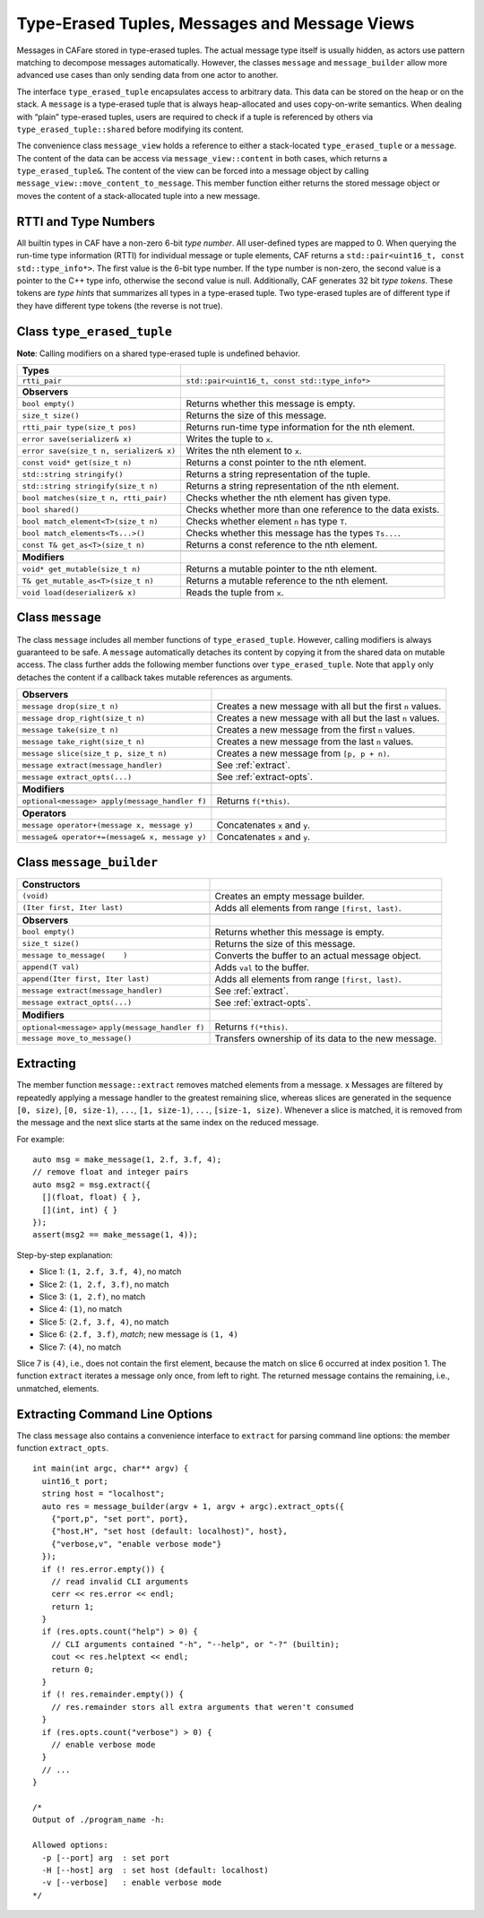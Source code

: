 .. _message:

Type-Erased Tuples, Messages and Message Views
==============================================

Messages in CAFare stored in type-erased tuples. The actual message type itself is usually hidden, as actors use pattern matching to decompose messages automatically. However, the classes ``message`` and ``message_builder`` allow more advanced use cases than only sending data from one actor to another.

The interface ``type_erased_tuple`` encapsulates access to arbitrary data. This data can be stored on the heap or on the stack. A ``message`` is a type-erased tuple that is always heap-allocated and uses copy-on-write semantics. When dealing with “plain” type-erased tuples, users are required to check if a tuple is referenced by others via ``type_erased_tuple::shared`` before modifying its content.

The convenience class ``message_view`` holds a reference to either a stack-located ``type_erased_tuple`` or a ``message``. The content of the data can be access via ``message_view::content`` in both cases, which returns a ``type_erased_tuple&``. The content of the view can be forced into a message object by calling ``message_view::move_content_to_message``. This member function either returns the stored message object or moves the content of a stack-allocated tuple into a new message.

.. _rtti-and-type-numbers:

RTTI and Type Numbers
---------------------

All builtin types in CAF have a non-zero 6-bit *type number*. All user-defined types are mapped to 0. When querying the run-time type information (RTTI) for individual message or tuple elements, CAF returns a ``std::pair<uint16_t, const std::type_info*>``. The first value is the 6-bit type number. If the type number is non-zero, the second value is a pointer to the C++ type info, otherwise the second value is null. Additionally, CAF generates 32 bit *type tokens*. These tokens are *type hints* that summarizes all types in a type-erased tuple. Two type-erased tuples are of different type if they have different type tokens (the reverse is not true).

.. _class-type_erased_tuple:

Class ``type_erased_tuple``
---------------------------

**Note**: Calling modifiers on a shared type-erased tuple is undefined behavior.

+-------------------------------------------+--------------------------------------------------------------+
| **Types**                                 |                                                              |
+===========================================+==============================================================+
| ``rtti_pair``                             | ``std::pair<uint16_t, const std::type_info*>``               |
+-------------------------------------------+--------------------------------------------------------------+
|                                           |                                                              |
+-------------------------------------------+--------------------------------------------------------------+
| **Observers**                             |                                                              |
+-------------------------------------------+--------------------------------------------------------------+
| ``bool empty()``                          | Returns whether this message is empty.                       |
+-------------------------------------------+--------------------------------------------------------------+
| ``size_t size()``                         | Returns the size of this message.                            |
+-------------------------------------------+--------------------------------------------------------------+
| ``rtti_pair type(size_t pos)``            | Returns run-time type information for the nth element.       |
+-------------------------------------------+--------------------------------------------------------------+
| ``error save(serializer& x)``             | Writes the tuple to ``x``.                                   |
+-------------------------------------------+--------------------------------------------------------------+
| ``error save(size_t n, serializer& x)``   | Writes the nth element to ``x``.                             |
+-------------------------------------------+--------------------------------------------------------------+
| ``const void* get(size_t n)``             | Returns a const pointer to the nth element.                  |
+-------------------------------------------+--------------------------------------------------------------+
| ``std::string stringify()``               | Returns a string representation of the tuple.                |
+-------------------------------------------+--------------------------------------------------------------+
| ``std::string stringify(size_t n)``       | Returns a string representation of the nth element.          |
+-------------------------------------------+--------------------------------------------------------------+
| ``bool matches(size_t n, rtti_pair)``     | Checks whether the nth element has given type.               |
+-------------------------------------------+--------------------------------------------------------------+
| ``bool shared()``                         | Checks whether more than one reference to the data exists.   |
+-------------------------------------------+--------------------------------------------------------------+
| ``bool match_element<T>(size_t n)``       | Checks whether element ``n`` has type ``T``.                 |
+-------------------------------------------+--------------------------------------------------------------+
| ``bool match_elements<Ts...>()``          | Checks whether this message has the types ``Ts...``.         |
+-------------------------------------------+--------------------------------------------------------------+
| ``const T& get_as<T>(size_t n)``          | Returns a const reference to the nth element.                |
+-------------------------------------------+--------------------------------------------------------------+
|                                           |                                                              |
+-------------------------------------------+--------------------------------------------------------------+
| **Modifiers**                             |                                                              |
+-------------------------------------------+--------------------------------------------------------------+
| ``void* get_mutable(size_t n)``           | Returns a mutable pointer to the nth element.                |
+-------------------------------------------+--------------------------------------------------------------+
| ``T& get_mutable_as<T>(size_t n)``        | Returns a mutable reference to the nth element.              |
+-------------------------------------------+--------------------------------------------------------------+
| ``void load(deserializer& x)``            | Reads the tuple from ``x``.                                  |
+-------------------------------------------+--------------------------------------------------------------+

.. _class-message:

Class ``message``
-----------------

The class ``message`` includes all member functions of ``type_erased_tuple``. However, calling modifiers is always guaranteed to be safe. A ``message`` automatically detaches its content by copying it from the shared data on mutable access. The class further adds the following member functions over ``type_erased_tuple``. Note that ``apply`` only detaches the content if a callback takes mutable references as arguments.

+--------------------------------------------------+--------------------------------------------------------------+
| **Observers**                                    |                                                              |
+==================================================+==============================================================+
| ``message drop(size_t n)``                       | Creates a new message with all but the first ``n`` values.   |
+--------------------------------------------------+--------------------------------------------------------------+
| ``message drop_right(size_t n)``                 | Creates a new message with all but the last ``n`` values.    |
+--------------------------------------------------+--------------------------------------------------------------+
| ``message take(size_t n)``                       | Creates a new message from the first ``n`` values.           |
+--------------------------------------------------+--------------------------------------------------------------+
| ``message take_right(size_t n)``                 | Creates a new message from the last ``n`` values.            |
+--------------------------------------------------+--------------------------------------------------------------+
| ``message slice(size_t p, size_t n)``            | Creates a new message from ``[p, p + n)``.                   |
+--------------------------------------------------+--------------------------------------------------------------+
| ``message extract(message_handler)``             | See :ref:`extract`.                                          |
+--------------------------------------------------+--------------------------------------------------------------+
| ``message extract_opts(...)``                    | See :ref:`extract-opts`.                                     |
+--------------------------------------------------+--------------------------------------------------------------+
|                                                  |                                                              |
+--------------------------------------------------+--------------------------------------------------------------+
| **Modifiers**                                    |                                                              |
+--------------------------------------------------+--------------------------------------------------------------+
| ``optional<message> apply(message_handler f)``   | Returns ``f(*this)``.                                        |
+--------------------------------------------------+--------------------------------------------------------------+
|                                                  |                                                              |
+--------------------------------------------------+--------------------------------------------------------------+
| **Operators**                                    |                                                              |
+--------------------------------------------------+--------------------------------------------------------------+
| ``message operator+(message x, message y)``      | Concatenates ``x`` and ``y``.                                |
+--------------------------------------------------+--------------------------------------------------------------+
| ``message& operator+=(message& x, message y)``   | Concatenates ``x`` and ``y``.                                |
+--------------------------------------------------+--------------------------------------------------------------+

.. _class-message_builder:

Class ``message_builder``
-------------------------

+------------------------------------------------------+-------------------------------------------------------+
| **Constructors**                                     |                                                       |
+======================================================+=======================================================+
| ``(void)``                                           | Creates an empty message builder.                     |
+------------------------------------------------------+-------------------------------------------------------+
| ``(Iter first, Iter last)``                          | Adds all elements from range ``[first, last)``.       |
+------------------------------------------------------+-------------------------------------------------------+
|                                                      |                                                       |
+------------------------------------------------------+-------------------------------------------------------+
| **Observers**                                        |                                                       |
+------------------------------------------------------+-------------------------------------------------------+
| ``bool empty()``                                     | Returns whether this message is empty.                |
+------------------------------------------------------+-------------------------------------------------------+
| ``size_t size()``                                    | Returns the size of this message.                     |
+------------------------------------------------------+-------------------------------------------------------+
| ``message to_message(    )``                         | Converts the buffer to an actual message object.      |
+------------------------------------------------------+-------------------------------------------------------+
| ``append(T val)``                                    | Adds ``val`` to the buffer.                           |
+------------------------------------------------------+-------------------------------------------------------+
| ``append(Iter first, Iter last)``                    | Adds all elements from range ``[first, last)``.       |
+------------------------------------------------------+-------------------------------------------------------+
| ``message extract(message_handler)``                 | See :ref:`extract`.                                   |
+------------------------------------------------------+-------------------------------------------------------+
| ``message extract_opts(...)``                        | See :ref:`extract-opts`.                              |
+------------------------------------------------------+-------------------------------------------------------+
|                                                      |                                                       |
+------------------------------------------------------+-------------------------------------------------------+
| **Modifiers**                                        |                                                       |
+------------------------------------------------------+-------------------------------------------------------+
| ``optional<message>`` ``apply(message_handler f)``   | Returns ``f(*this)``.                                 |
+------------------------------------------------------+-------------------------------------------------------+
| ``message move_to_message()``                        | Transfers ownership of its data to the new message.   |
+------------------------------------------------------+-------------------------------------------------------+

.. _extract:

Extracting
----------

The member function ``message::extract`` removes matched elements from a message. x Messages are filtered by repeatedly applying a message handler to the greatest remaining slice, whereas slices are generated in the sequence ``[0, size)``, ``[0, size-1)``, ``...``, ``[1, size-1)``, ``...``, ``[size-1, size)``. Whenever a slice is matched, it is removed from the message and the next slice starts at the same index on the reduced message.

For example:

::

    auto msg = make_message(1, 2.f, 3.f, 4);
    // remove float and integer pairs
    auto msg2 = msg.extract({
      [](float, float) { },
      [](int, int) { }
    });
    assert(msg2 == make_message(1, 4));

Step-by-step explanation:

-  Slice 1: ``(1, 2.f, 3.f, 4)``, no match

-  Slice 2: ``(1, 2.f, 3.f)``, no match

-  Slice 3: ``(1, 2.f)``, no match

-  Slice 4: ``(1)``, no match

-  Slice 5: ``(2.f, 3.f, 4)``, no match

-  Slice 6: ``(2.f, 3.f)``, *match*; new message is ``(1, 4)``

-  Slice 7: ``(4)``, no match

Slice 7 is ``(4)``, i.e., does not contain the first element, because the match on slice 6 occurred at index position 1. The function ``extract`` iterates a message only once, from left to right. The returned message contains the remaining, i.e., unmatched, elements.

.. _extract-opts:

Extracting Command Line Options
-------------------------------

The class ``message`` also contains a convenience interface to ``extract`` for parsing command line options: the member function ``extract_opts``.

::

    int main(int argc, char** argv) {
      uint16_t port;
      string host = "localhost";
      auto res = message_builder(argv + 1, argv + argc).extract_opts({
        {"port,p", "set port", port},
        {"host,H", "set host (default: localhost)", host},
        {"verbose,v", "enable verbose mode"}
      });
      if (! res.error.empty()) {
        // read invalid CLI arguments
        cerr << res.error << endl;
        return 1;
      }
      if (res.opts.count("help") > 0) {
        // CLI arguments contained "-h", "--help", or "-?" (builtin);
        cout << res.helptext << endl;
        return 0;
      }
      if (! res.remainder.empty()) {
        // res.remainder stors all extra arguments that weren't consumed
      }
      if (res.opts.count("verbose") > 0) {
        // enable verbose mode
      }
      // ...
    }

    /*
    Output of ./program_name -h:

    Allowed options:
      -p [--port] arg  : set port
      -H [--host] arg  : set host (default: localhost)
      -v [--verbose]   : enable verbose mode
    */
